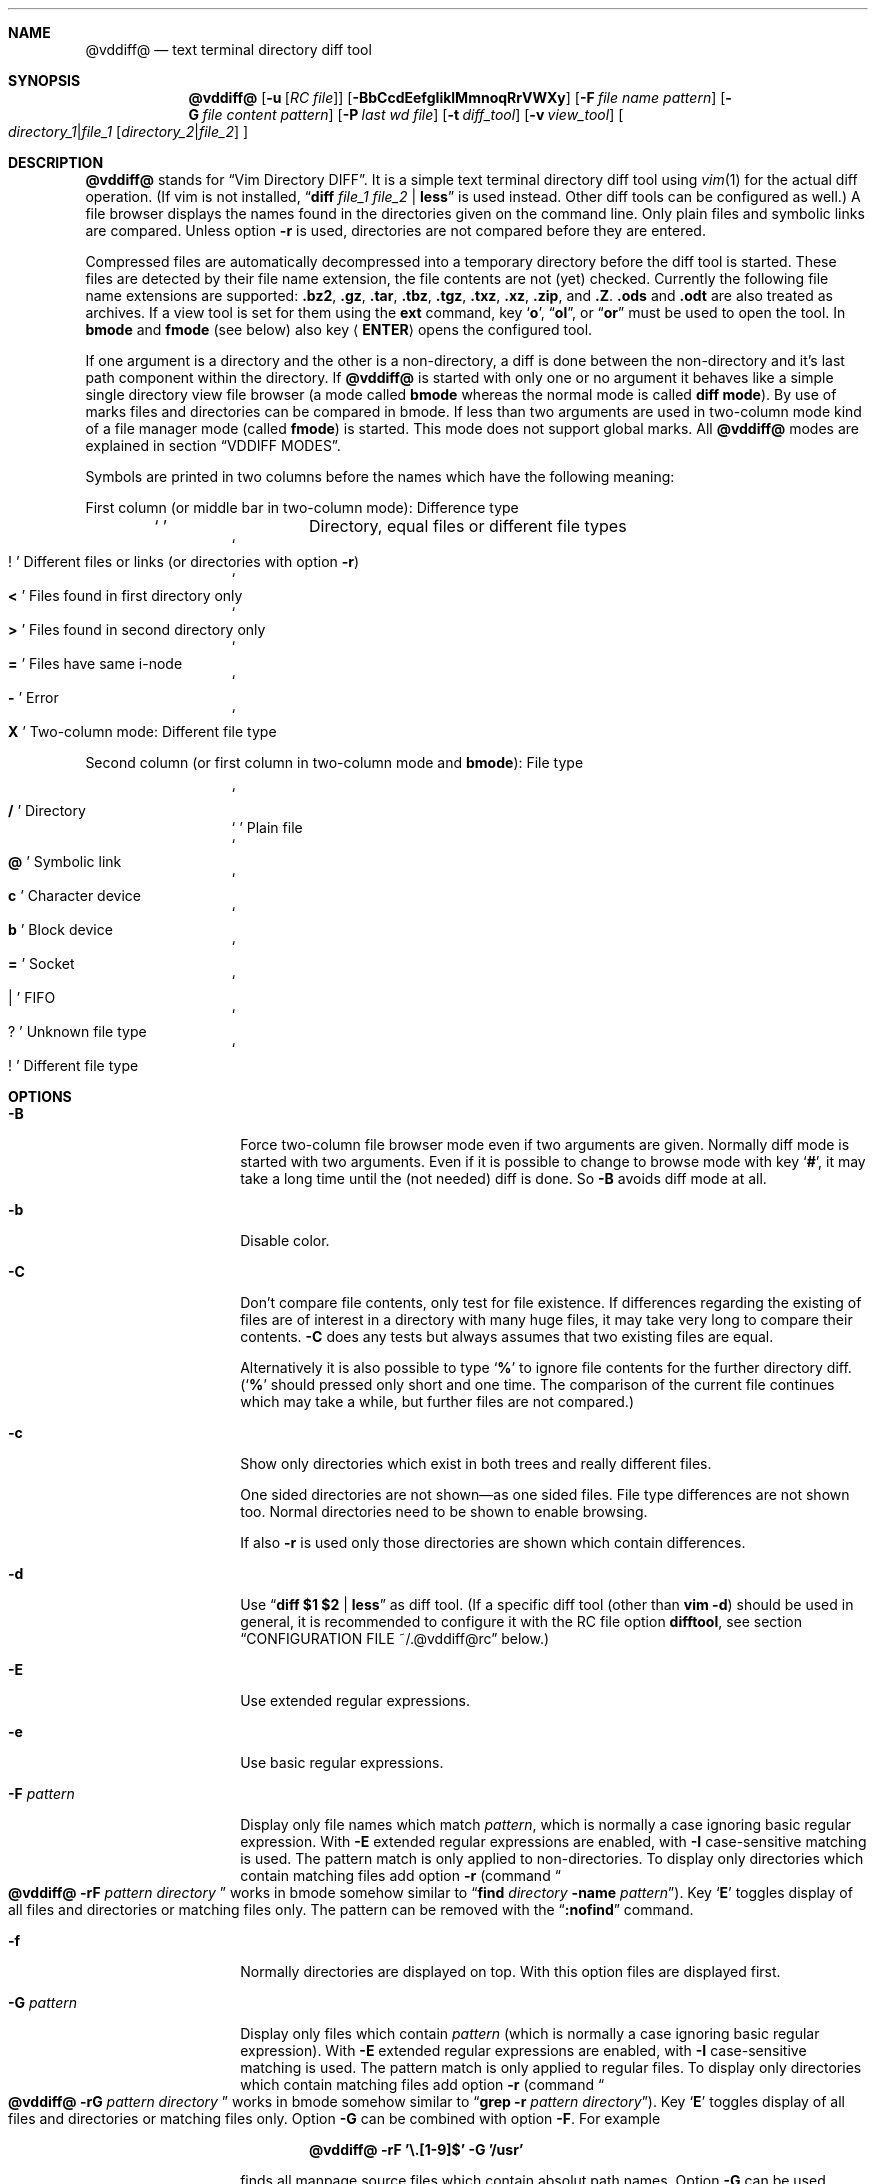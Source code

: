 .ig
Copyright (c) 2016-2017, Carsten Kunze <carsten.kunze@arcor.de>

Permission to use, copy, modify, and/or distribute this software for any
purpose with or without fee is hereby granted, provided that the above
copyright notice and this permission notice appear in all copies.

THE SOFTWARE IS PROVIDED "AS IS" AND THE AUTHOR DISCLAIMS ALL WARRANTIES WITH
REGARD TO THIS SOFTWARE INCLUDING ALL IMPLIED WARRANTIES OF MERCHANTABILITY
AND FITNESS. IN NO EVENT SHALL THE AUTHOR BE LIABLE FOR ANY SPECIAL, DIRECT,
INDIRECT, OR CONSEQUENTIAL DAMAGES OR ANY DAMAGES WHATSOEVER RESULTING FROM
LOSS OF USE, DATA OR PROFITS, WHETHER IN AN ACTION OF CONTRACT, NEGLIGENCE OR
OTHER TORTIOUS ACTION, ARISING OUT OF OR IN CONNECTION WITH THE USE OR
PERFORMANCE OF THIS SOFTWARE.
..
.Dd May 2, 2017
.Dt VDDIFF 1
.Sh NAME
.Nm @vddiff@
.Nd text terminal directory diff tool
.Sh SYNOPSIS
.Nm
.Op Fl u Op Ar "RC file"
.Op Fl BbCcdEefgIiklMmnoqRrVWXy
.Op Fl F Ar file name pattern
.Op Fl G Ar file content pattern
.Op Fl P Ar last wd file
.Op Fl t Ar diff_tool
.Op Fl v Ar view_tool
.Oo
.Ar directory_1 Ns Li | Ns Ar file_1
.Op Ar directory_2 Ns Li | Ns Ar file_2
.Oc
.Sh DESCRIPTION
.Nm
stands for
.Dq Vim Directory DIFF .
It is a simple text terminal directory diff tool using
.Xr vim 1
for the actual diff operation.
(If vim is not installed,
.Dq Li diff Ar file_1 Ar file_2 Li | less
is used instead.
Other diff tools can be configured as well.)
A file browser displays the names found in the directories
given on the command line.
Only plain files and symbolic links are compared.
Unless option
.Fl r
is used,
directories are not compared before they are entered.
.Pp
Compressed files are automatically decompressed into
a temporary directory before the diff tool is started.
These files are detected by their file name extension,
the file contents are not (yet) checked.
Currently the following file name extensions are
supported:
.Li .bz2 ,
.Li .gz ,
.Li .tar ,
.Li .tbz ,
.Li .tgz ,
.Li .txz ,
.Li .xz ,
.Li .zip ,
and
.Li .Z .
.Li .ods
and
.Li .odt
are also treated as archives.
If a view tool is set for them using the
.Cm ext
command,
key
.Sq Li o ,
.Dq Li ol ,
or
.Dq Li or
must be used to open the tool.
In
.Sy bmode
and
.Sy fmode
(see below) also key
.Aq Cm ENTER
opens the configured tool.
.Pp
If one argument is a directory and the other is a
non-directory, a diff is done between the non-directory
and it's last path component within the directory.
If
.Nm
is started with only one or no argument
it behaves like a simple single directory view
file browser (a mode called
.Sy bmode
whereas the normal mode is called
.Sy diff mode ) .
By use of marks files and directories can be compared in bmode.
If less than two arguments are used in two-column mode
kind of a file manager mode (called
.Sy fmode )
is started.
This mode does not support global marks.
All
.Nm
modes are explained in section
.Sx VDDIFF MODES .
.Pp
Symbols are printed in two columns before the names
which have the following meaning:
.Pp
First column (or middle bar in two-column mode): Difference type
.Bl -column -offset indent ".Sq Li !"
.It So Li " " Sc Ta "Directory, equal files or different file types"
.It So Li ! Sc Ta "Different files or links (or directories with option" Fl r )
.It So Li < Sc Ta "Files found in first directory only"
.It So Li > Sc Ta "Files found in second directory only"
.It So Li = Sc Ta "Files have same i-node"
.It So Li - Sc Ta Error
.It So Li X Sc Ta "Two-column mode: Different file type"
.El
.Pp
Second column (or first column in two-column mode and
.Sy bmode ) :
File type
.Bl -column -offset indent ".Sq Li !"
.It So Li /   Sc Ta Directory
.It So Li " " Sc Ta "Plain file"
.It So Li @   Sc Ta "Symbolic link"
.It So Li c   Sc Ta "Character device"
.It So Li b   Sc Ta "Block device"
.It So Li =   Sc Ta Socket
.It So Li |   Sc Ta FIFO
.It So Li ?   Sc Ta "Unknown file type"
.It So Li !   Sc Ta "Different file type"
.El
.Sh OPTIONS
.Bl -tag -width 12n
.It Fl B
Force two-column file browser mode even if two arguments are given.
Normally diff mode is started with two arguments.
Even if it is possible to change to browse mode with key
.Sq Li # ,
it may take a long time until the (not needed) diff is done.
So
.Fl B
avoids diff mode at all.
.It Fl b
Disable color.
.It Fl C
Don't compare file contents, only test for file existence.
If differences regarding the existing of files are of interest
in a directory with many huge files,
it may take very long to compare their contents.
.Fl C
does any tests but always assumes that two existing files are equal.
.Pp
Alternatively it is also possible to type
.Sq Li %
to ignore file contents for the further directory diff.
.Sq ( Li %
should pressed only short and one time.
The comparison of the current file continues which may take a while,
but further files are not compared.)
.It Fl c
Show only directories which exist in both trees
and really different files.
.begin_comment
.Pp
One sided directories are not shown\(emas one sided files.
File type differences are not shown too.
Normal directories need to be shown to enable browsing.
.Pp
.end_comment
If also
.Fl r
is used only those directories are shown
which contain differences.
.It Fl d
Use
.Dq Li diff $1 $2 | less
as diff tool.
(If a specific diff tool (other than
.Li vim -d )
should be used in general, it is recommended
to configure it with the RC file option
.Sy difftool ,
see section
.Sx CONFIGURATION FILE ~/.@vddiff@rc
below.)
.It Fl E
Use extended regular expressions.
.It Fl e
Use basic regular expressions.
.It Fl F Ar pattern
Display only file names which match
.Ar pattern ,
which is normally a case ignoring basic regular expression.
With
.Fl E
extended regular expressions are enabled,
with
.Fl I
case-sensitive matching is used.
The pattern match is only applied to non-directories.
To display only directories which contain matching
files add option
.Fl r
(command
.Do Nm
.Fl rF Ar pattern Ar directory Dc
works in bmode somehow similar to
.Dq Nm find Ar directory Fl name Ar pattern ) .
Key
.Sq Li E
toggles display of all files and directories or
matching files only.
The pattern can be removed with the
.Dq Li :nofind
command.
.It Fl f
Normally directories are displayed on top.
With this option files are displayed first.
.It Fl G Ar pattern
Display only files which contain
.Ar pattern
(which is normally a case ignoring basic regular expression).
With
.Fl E
extended regular expressions are enabled,
with
.Fl I
case-sensitive matching is used.
The pattern match is only applied to regular files.
To display only directories which contain matching
files add option
.Fl r
(command
.Do Nm
.Fl rG Ar pattern Ar directory Dc
works in bmode somehow similar to
.Dq Nm grep Fl r Ar pattern Ar directory ) .
Key
.Sq Li E
toggles display of all files and directories or
matching files only.
Option
.Fl G
can be combined with option
.Fl F .
For example
.Pp
.Dl @vddiff@ \-rF '\(rs.[1-9]$' \-G '/usr'
.Pp
finds all manpage source files which contain
absolut path names.
Option
.Fl G
can be used multiple times, in this case
.Sy all
.Ar pattern Ns No s
are required to match.
This differs from
.Xr grep 1 ,
where at least one pattern needs to match.
But this can also be expressed as
.Pp
.D1 Fl EG Li ' Ns Ao Ar pattern1 Ac Ns Li | Ns Ao Ar pattern1 Ac Ns Li ' .
.Pp
For example
.Pp
.Dl @vddiff@ \-rF '\(rs.[1-9]$' \-IG '^\.Dd' \-EG '/(usr|etc|var)'
.Pp
finds all manpage source files in
.Fl mdoc
format which contain absolut path names.
Options
.Fl E , e , I ,
and
.Fl i
can be used again before each
.Fl G
option to specify the kind of regular expression
and the case sensitivity for the
.Ar pattern .
Further patterns can be added with the
.Dq Li :grep Ar pattern
command,
all patterns can be removed with the
.Dq Li :nogrep
command.
.It Fl g
Use
.Nm gvim
as diff and view tool.
.It Fl I
Use case-sensitive pattern match.
.It Fl i
Use case-insensitive pattern match.
.It Fl k
Use
.Nm tkdiff
as diff tool.
.It Fl l
Follow symbolic links.
.It Fl M
Normally flags
.Fl W
and
.Fl X
are only applied on single files operations.
.Fl M
allows to use them on multiple file too.
.It Fl m
Normally directories are displayed on top.
This is disabled with this option.
.It Fl N
When using the
.Sq Li s
(run shell) commands one may forget
that @vddiff@ is already running
and starts a new instance instead of typing
.Li ^D
to return to @vddiff@.
The tool checks this case and prevents a second invocation.
.It Fl n
This option suppresses the display of equal files.
.It Fl o
Hide files which are on one side only.
.It Fl P Ar last wd file
Write the last working directory to the specified file.
With the appropriate scripts (not yet installed with this software),
this can be used to change the shell working directory to the
last directory used in fmode or bmode.
(See
.Xr mc 1 ) .
.It Fl q
Debug option:
Print differing files and exit (similar to
.Dq Li diff \-q ,
but output is unsorted).
.It Fl R
Read-only mode:
All file change operations
(change name, permissions, owner, group; copy, move, delete)
and function keys are disabled.
To enable write mode, input
.Dq Li ":e"
or
.Dq Li ":edit" .
To only enable function keys, input
.Dq Li ":set fkeys" .
.It Fl r
Recursively scan directories to detect differences in subdirectories.
This allows to mark directories which contain differences.
It increases the start time (due to disk I/O) since
the full file tree is compared at begin.
To only show different directories this option needs to be
combined with
.Fl c .
Pressing key
.Sq c
enables to view all files in this mode.
.It Fl t Ar diff_tool
Specify diff tool on the command line.
The filenames to compare are appended to the given string.
To include them into the string the symbolic names
.Dq Li $1
and
.Dq Li $2
can be used (in any order), where
.Dq Li $1
refers to the first and
.Dq Li $2
to the second file.
Note that the shell may require quoting as in
.Pp
.Dl \-t \(dqdiff \(rs$1 \(rs$2 | vim \-R \-\(dq
.It Fl u Op Ar filename
Skip reading the initialization file at start-up.
If
.Fl u
is used, it must be the very first option.
Other used options need to begin with
.Sq Fl
again.
If an optional
.Ar filename
is supplied, this file is read instead of the default
initialization file
.Pa ~/.@vddiff@rc .
.Ar filename
needs to be separated with white space from
.Fl u .
.It Fl V
Print version and exit.
.It Fl v Ar view_tool
Specify view tool on the command line.
The filenames is appended to the given string.
To include it into the string the symbolic name
.Dq Li $1
can be embedded which is expanded to the filename.
.It Fl W
Don't ask for confirmation on file system operations.
.It Fl X
Don't ask for confirmation on execute.
.It Fl y
Start in two-column mode.
This is currently only supported if two arguments are given.
.El
.Sh INTERACTIVE COMMANDS
.Bl -tag -width 12n
.It So Li Q Sc , Do Li qy Dc , Do Li :q Dc , Do Li :qa Dc
Quit
.Nm .
.It So Li h Sc or Sq Li \&?
Display help.
In help mode the following inputs are valid:
.Bl -tag -width 12n
.It So Li q Sc , Aq Cm LEFT
Leave help mode.
.It So Li + Sc , So Li j Sc , Aq Cm DOWN
Scroll down.
.It So Li - Sc , So Li k Sc , Aq Cm UP
Scroll up.
.It Mouse scroll wheel
Scroll list.
.It So Li " " Sc , Aq Cm PAGE-DOWN
Scroll one screen down.
.It Ao Cm BACKSPACE Ac , Aq Cm PAGE-UP
Scroll one screen up.
.It Aq Cm CTRL-l
Redraw screen.
.El
.It Aq Cm CTRL-l
Refresh display.
This may be necessary after another application
had output text into the curses controlled display.
.It Aq Cm TAB
In
.Sy fmode :
Toggle column.
.It Ao Cm UP Ac , So Li k Sc or Sq Li \-
Move cursor line up.
.It Ao Cm DOWN Ac , So Li j Sc or Sq Li +
Move cursor line down.
.It Aq Cm LEFT
Leave directory (one directory up).
.It Ao Cm RIGHT Ac , Ao Cm ENTER Ac , or double click
View file, enter directory or start diff tool.
Compressed files and directories
are unpacked before the view or diff tool is started.
.Pp
If in diff mode a directory is only in one file tree,
.Aq Cm ENTER
(not
.Aq Cm RIGHT
or double click)
starts a diff between this directory and the current path
of the other file tree.
This is useful if a directory should be compared to an
archive of that directory.
Unpacking the archive creates an additional hierarchie
level which can be compensated by entering the directory
inside the archive.
.Pp
If a file is marked (with
.Sq Li m ) ,
only
.Ao Cm RIGHT Ac and double click
can be used to normally view files or enter directories.
.Aq Cm ENTER
starts a diff between the marked file
and the selected file or directory.
.It Ao Cm PAGE-UP Ac or Aq Cm BACKSPACE
Scroll one screen up.
.It Ao Cm PAGE-DOWN Ac or Aq Cm SPACE
Scroll one screen down.
.It Ao Cm HOME Ac or Dq Li 1G
Go to first file.
.It Ao Cm END Ac or Sq Li G
Go to last file.
.It Ar n Ns Sq Li G
Go to line
.Ar n .
.It So Li | Sc Ns Aq Cm LEFT
In two-column mode:
Enlarge right column by 10 characters.
.It So Li | Sc Ns Aq Cm RIGHT
In two-column mode:
Enlarge left column by 10 characters.
.It Dq Li |=
In two-column mode:
Make column widths equal.
.It Aq Cm CTRL-w
Toggle two-column mode.
.It Sq Li /
Search file in list by typing the begin of the filename.
Searching is normally done case-insensitive.
Set option
.Cm noic
to change this.
Search mode is left when a file is selected (with
.Aq Cm RIGHT
or
.Aq Cm ENTER ) .
.It Dq Li //
Search with a basic regular expression for a filename.
This can be configured with options
.Cm noic
(don't ignore case),
.Cm magic
(use extended regular expressions), and
.Cm nows
(don't wrap around when search hits top or bottom
of the file list).
Regex search mode is not left until
.Sq Li r
is pressed.
.Pp
Previously entered search patterns are saved in a history,
which can be accessed with the
.Aq Cm UP
and
.Aq Cm DOWN
keys.
.It Dq Li \&Sd
Sort files with directories on top.
.It Dq Li \&Sm
Sort files by name only (ignoring file type).
.It Dq Li \&SS
Sort files by size with directories on top,
smallest file first.
.It Dq Li \&St
Sort files by modification time only,
oldest first (ignoring file type).
.It Sq Li H
Put cursor to top line.
.It Sq Li M
Put cursor on middle line.
.It Sq Li L
Put cursor on bottom line.
.It Dq Li z Ns Aq Cm ENTER
Put selected file to top.
.It Dq Li z.
Center selected file.
.It Dq Li z-
Put selected file to bottom.
.It Aq Cm CTRL-e
Scroll one line down.
.It Aq Cm CTRL-y
Scroll one line up.
.It Aq Cm CTRL-d
Scroll half screen down.
.It Aq Cm CTRL-u
Scroll half screen up.
.It So Li ! Sc or Sq Li n
Toggle display of equal files.
.It Sq Li c
Toggle display of all files or
only directories which exist in both trees
and really different files.
If option
.Fl r
is used only those directories are shown
which contain differences.
.It Sq Li &
Toggle display of files which are on one side only.
.It Dq Li &l
Hide files which are on left side only.
.It Dq Li &r
Hide files which are on right side only.
.It Sq Li ^
Toggle display of files which are in both trees.
.It Sq Li F
Toggle following symbolic links.
.It Sq Li E
Toggle file name
.Pq Fl F
or file content
.Pq Fl G
filter.
.It Dq Li \&Ah
Add scaled file size column.
Does not show device major and minor numbers
(future version will show this for
.Dq Li \&As )
Removes an existing byte size column.
Can be enabled permanently with .@vddiff@rc option
.Cm disp_hsize .
.It Dq Li \&Ag
Add file group column.
Can be enabled permanently with .@vddiff@rc option
.Cm disp_group .
.It Dq Li \&Ap
Add file permissions column.
Can be enabled permanently with .@vddiff@rc option
.Cm disp_perms .
.It Dq Li \&As
Add file size column.
Does not (yet) show device major and minor numbers.
Removes an existing scaled size column.
.It Dq Li \&At
Add file modification time column.
Can be enabled permanently with .@vddiff@rc option
.Cm disp_mtime .
.It Dq Li \&Au
Add file owner column.
Can be enabled permanently with .@vddiff@rc option
.Cm disp_owner .
.It Dq Li \&Aa
Add file mode, owner, group, size, and modification time column.
.It Dq Li \&Rh
Remove scaled file size column.
.It Dq Li \&Rg
Remove file group column.
.It Dq Li \&Rp
Remove file permissions column.
.It Dq Li \&Rs
Remove file size column.
.It Dq Li \&Rt
Remove file modification time column.
.It Dq Li \&Ru
Remove file owner column.
.It Dq Li \&Ra
Remove file mode, owner, group, size, and modification time column.
.It Sq Li p
Show current relative work directory.
.It Sq Li a
Show command line directory arguments.
.It Sq Li f
Show full path.
.It Oo Ar n Oc Ns Dq Li <<
Copy from second to first tree.
If
.Ar n
is given,
.Ar n
files starting from the current selection are copied.
.Pp
If symbolic links in source and target are followed
or not is toggled with
.Sq Li F .
Following links is signaled with letter F
on the right side of the status line.
Asks for a name for the copy
if source and destination directory are the same.
.It Oo Ar n Oc Ns Dq Li >>
Copy from first to second tree.
.It Dq Li \(aq<<
Copy all files between the cursor and the local mark (inclusive)
from second to first tree.
After any
.Sq Li \(aq
command the cursor is set to the mark position
if it had been below the mark.
.It Dq Li \(aq>>
Copy all files between the cursor and the local mark (inclusive)
from first to second tree.
.It Oo Ar n Oc Ns Sq Li C
Copy to other side.
.It Dq Li \(aqC
Copy all files between the cursor and the local mark (inclusive)
to other side.
.It Oo Ar n Oc Ns Sq Li U
Update files:
Overwrite older files.
Files with equal modification time and directories are ignored.
.It Dq Li \(aqU
Update all files between the cursor and the local mark (inclusive).
.It Oo Ar n Oc Ns Sq Li X
Diff mode only:
Exchange files of first and second file tree.
Only files marked with differences are exchanged.
For directories this requires recursive mode (e.g. set with option
.Fl r ) .
.It Dq Li \(aqX
Diff mode only:
Exchange all files between the cursor and the local mark (inclusive).
.It Oo Ar n Oc Ns Dq Li dd
Delete file or directory.
Does not follow symbolic links.
.Nm
does not warn if a directory to delete is not empty.
If
.Ar n
is given,
.Ar n
files starting from the current selection are deleted.
Key
.Aq Cm DELETE
can be used instead of the key sequence
.Dq Li dd .
.It Oo Ar n Oc Ns Dq Li dl
Delete file or directory in first tree.
(Does not follow symbolic links.)
.It Oo Ar n Oc Ns Dq Li dr
Delete file or directory in second tree.
(Does not follow symbolic links.)
.It Dq Li \(aqdd
Delete all files between the cursor and the local mark (inclusive).
Does not follow symbolic links.
.It Dq Li \(aqdl
Delete all files between the cursor and the local mark (inclusive)
in first tree.
(Does not follow symbolic links.)
.It Dq Li \(aqdr
Delete all files between the cursor and the local mark (inclusive)
in second tree.
(Does not follow symbolic links.)
.It Oo Ar n Oc Ns Sq Li T
Move file or directory to the other file tree.
Does a rename if source and destination directory are the same.
If used in diff mode it is tested if there is any selected file which
can be moved automatically (does exist on one side only).
When there is no such file the tool waits until
.Sq Li l
or
.Sq Li r
is pressed.
.It Oo Ar n Oc Ns Dq Li Tl
Diff mode:
Move file or directory to left file tree.
.It Oo Ar n Oc Ns Dq Li Tr
Diff mode:
Move file or directory to right file tree.
.It Dq Li \(aqT
Move all files between the cursor and the local mark (inclusive)
to the other file tree.
.It Dq Li \(aqTl
Diff mode:
Move all files between the cursor and the local mark (inclusive)
to left file tree.
.It Dq Li \(aqTr
Diff mode:
Move all files between the cursor and the local mark (inclusive)
to right file tree.
.It Oo Ar n Oc Ns Sq Li @
Create symbolic link in other column
to selected file in active column.
Asks for a name for the link
if source and destination directory are the same.
If used in diff mode it is tested if there is any selected file which
does exist on one side only.
When there is no such file the tool waits until
.Sq Li l
or
.Sq Li r
is pressed.
.It Oo Ar n Oc Ns Dq Li @l
Diff mode:
Create symbolic link in left file tree
to file in right file tree.
.It Oo Ar n Oc Ns Dq Li @r
Diff mode:
Create symbolic link in right file tree
to file in left file tree.
.It Dq Li \(aq@
Create symlinks in other column
to all files between the cursor and the local mark (inclusive)
in active column.
.It Dq Li \(aq@l
Diff mode:
Create symlinks in left file tree
to all files between the cursor and the local mark (inclusive)
in right file tree.
.It Dq Li \(aq@r
Diff mode:
Create symlinks in right file tree
to all files between the cursor and the local mark (inclusive)
in left file tree.
.It Dq Li en
Rename file.
.It Dq Li eln
Rename file in first tree.
.It Dq Li ern
Rename file in second tree.
.It Oo Ar n Oc Ns Dq Li ep
Change permissions of file.
If following symbolic links is not enabled
the command is ignored for symbolic links.
If decimal digit
.Ar n
is given, the mode of
.Ar n
files starting from the current selection is set.
.It Oo Ar n Oc Ns Dq Li elp
Change permissions of file in first tree.
.It Oo Ar n Oc Ns Dq Li erp
Change permissions of file in second tree.
.It Dq Li \(aqep
Change permissions of
all files between the cursor and the local mark (inclusive).
.It Dq Li \(aqelp
Change permissions of
all files between the cursor and the local mark (inclusive)
in first tree.
.It Dq Li \(aqerp
Change permissions of
all files between the cursor and the local mark (inclusive)
in second tree.
.It Oo Ar n Oc Ns Dq Li eu
Change owner of file.
If following symbolic links is not enabled
the command is ignored for symbolic links.
Previously entered user names are saved in a history,
which can be accessed with the
.Aq Cm UP
and
.Aq Cm DOWN
keys.
If decimal digit
.Ar n
is given, the owner of
.Ar n
files starting from the current selection is set.
.It Oo Ar n Oc Ns Dq Li elu
Change owner of file in first tree.
.It Oo Ar n Oc Ns Dq Li eru
Change owner of file in second tree.
.It Dq Li \(aqeu
Change owner of
all files between the cursor and the local mark (inclusive).
.It Dq Li \(aqelu
Change owner of
all files between the cursor and the local mark (inclusive)
in first tree.
.It Dq Li \(aqeru
Change owner of
all files between the cursor and the local mark (inclusive),
in second tree.
.It Oo Ar n Oc Ns Dq Li eg
Change group of file.
If following symbolic links is not enabled
the command is ignored for symbolic links.
Previously entered group names are saved in a history,
which can be accessed with the
.Aq Cm UP
and
.Aq Cm DOWN
keys.
If decimal digit
.Ar n
is given, the group of
.Ar n
files starting from the current selection is set.
.It Oo Ar n Oc Ns Dq Li elg
Change group of file in first tree.
.It Oo Ar n Oc Ns Dq Li erg
Change group of file in second tree.
.It Dq Li \(aqeg
Change group of
all files between the cursor and the local mark (inclusive).
.It Dq Li \(aqelg
Change group of
all files between the cursor and the local mark (inclusive)
in first tree.
.It Dq Li \(aqerg
Change group of
all files between the cursor and the local mark (inclusive),
in second tree.
.It Sq Li P
Create directory
.Sy ( bmode
and
.Sy fmode
only).
.It Dq Li Pl
Create directory in left tree.
.It Dq Li Pr
Create directory in right tree.
.It Sq Li \&.
Repeat last file system or function key command.
For commands using marks and the
.Sq Li \(aq
key the number of files is saved.
This number is applied on a
.Sq Li \&.
command, starting from the cursor position
(the mark is not relevant then).
.It Sq Li m
Mark file or directory.
This can be used to compare files or directories
which had been renamed or compressed in one file tree.
.Pp
Marks are defined globally and can be used to compare
files from different file hierarchy depths.
They can only be undefined with the
.Sq Li r
key (or redefined with the
.Sq Li m
key).
As long as the current directory is not left,
the marked file is highlighted with either a bold font
or a blue background.
(In
.Sy fmode
marks are cleared if the directory is left
or if any external command is executed.)
.Pp
If a mark is set, only
.Aq Cm RIGHT
and double click
can be used to normally view files or change to other directories.
.Aq Cm ENTER
startes a diff between the marked and the selected file
or directory.
.It So Li V Sc , Ao Cm INSERT Ac , mouse button 3
Set multiple marks.
If no local mark is set (using
.Sq Li m ) ,
.Sq Li V
toggles the mark of the current line
and moves the cursor to the next line.
If a local mark is set,
the marks of all lines from the line with the local mark
to the current line are inverted.
Unless other marks multiple marks are removed with
.Sq Li u
instead of
.Sq Li r .
(Multiple marks are not automatically removed after a
file copy operation to allow removing the copied files.)
.It Dq Li VG
Toggle mark of all files from the cursor position
to the last line.
.It Dq Li 1GVG
Toggle mark of all files.
(vim uses
.Dq Li gg
instead of
.Dq Li 1G ,
but this is not a traditional vi command.)
.It Sq Li r
Remove mark, edit line, or regex search.
Does not remove multiple marks, use
.Sq Li u
instead.
.It Sq Li b
Test for binary difference between selected and marked file.
Compressed files are unpacked but compressed archive files
are compared directly.
.begin_comment
.Pp
Handling of compressed files is implemented redundant
and should be tested separately.
.end_comment
.It Sq Li y
Copy file path(s) to edit line.
If a
.Sq Li $
command is entered later, this file path can be used
to build a
.Xr sh 1
command.
.It Sq Li Y
Copy file paths to edit line in reverse order.
.It Sq Li $
Enter shell command.
If paths had been copied to the edit line before using the
.Sq Li y
or
.Sq Li Y
command, the shell command can be prepended by pressing
.Aq Cm HOME
and then entering the command.
Predefined strings can be inserted by pressing a
function key.
The work directory is the directory where
.Nm
had been started.
(In
.Sy bmode
and
.Sy fmode
the work directory is always the current view directory.)
Each entered command is saved in a history.
The keys
.Aq Cm UP
and
.Aq Cm DOWN
fetch other history entries.
The shell to be used (default
.Dq Li sh )
can be configured with the
.Sy sh
option.
.It Oo Ar n Ns Li | Ns Cm \(aq Oc Ns Ao Cm F1 Ac \(en Aq Cm F12
Define string which can be inserted later with this function key
when entering a
.Xr sh
command using
.Sq Li $ .
This string is usually the name of a UNIX tool.
Regularly used strings can be set using the RC file
.Cm fkey
command.
.Pp
If the string begins with a
.Sq Li $
followed by at least one space
.Pq Sq Li " "
it is treated as shell command itself, which is
applied to a selected file(s).
If that function key is pressed later, a dialog opens
to ask if the command should be executed or the function
key should be redefined.
The filename is appended to the saved string.
To embed it,
.Dq Li $1
and
.Dq Li $2
can be used, as in
.Dq Li "$ nroff $1 | less" .
.Pp
If
.Ar n
is given,
the command is applied to
.Ar n
files starting from the current selection.
If
.Sq Li \(aq
is prepended instead, the command is applied to
all files between the cursor and the local mark (inclusive).
.Pp
If the string starts with
.Sq Li \&!
instead of
.Sq Li $ ,
.Aq Cm ENTER
must be pressed after running the command.
This allows to check the command's output.
.Pp
For strings starting with
.Sq Li $
or
.Sq Li \&!
the user has to confirm the command execution.
If the string starts with
.Sq Li #
instead the command is started immediately.
.Pp
To save a command for a function key which does not take
the selected filename as argument, add a space followed
by an octothorpe
.Pq Dq Li " #"
at the end of the string.
.Pp
If no diff tool which supports merging is available,
files can be merged manually by defining two function keys
for editing the left and right side file with
.Dq Li "$ vi $1"
and
.Dq Li "$ vi $2" .
.It Sq Li l
List strings which had been defined for a function key.
.It Sq Li u
Update file list.
Also used to remove multiple marks
.Sq ( Li r
can't be used to remove them).
.It Sq Li s
Open shell in the directory of the selected file.
Does not work in diff mode when both files exist
(use
.Dq Li sl
or
.Dq Li sr
instead).
The shell to open can be set with the
.Sy shell
option, else it is read from the user's entry in
.Pa /etc/passwd .
.It Dq Li sl
Open shell in left directory tree.
.It Dq Li sr
Open shell in right directory tree.
.It Sq Li o
Open file (instead of diff tool).
.It Dq Li ol
Open left file or directory.
Plain files are opened with
.Xr less 1
by default.
If no diff tool which supports merging is available,
files can be merged manually opening them with
.Dq Li ol
or
.Dq Li or
and then pressing
.Sq Li v
in
.Li less
which opens
.Li vi .
.It Dq Li or
Open right file or directory.
.It Sq Li v
View raw file contents.
.It Dq Li vl
View raw left file contents.
.It Dq Li vr
View raw right file contents.
.It Sq Li \&:
Enter command:
.Bl -tag -width 12n
.It Li \&! Ns Ar shell_command
Enter shell command.
.It Li cd
bmode and fmode only:
Change to home directory.
.It Li cd Ar path
bmode and fmode only:
Change to directory
.Ar path .
.Ar path
may be absolute or relative.
.Sq Li ~ ,
.Dq Li ~ Ns Ar user
and environment variables are expanded
but not (yet) auto-completed.
Other path components are auto-completed on pressing
.Aq Cm TAB .
This does only work when the cursor is at the
end of the input string.
.It Li e Ns Op Li dit
Allow file change operations and function keys.
.It Li find Ar pattern
Display only filenames which match
.Ar pattern .
.It Li nofind
Remove filename pattern.
.It Li grep Ar pattern
Display only files which contain
.Ar pattern .
.It Li nogrep
Remove file content pattern.
.It Li marks
List jump marks.
.It Li q , Li qa
Quit @vddiff@.
.It Li set all
Display the current setting of the changable options.
.It Li set file_exec
bmode and fmode only:
Enable execution of executeable files by pressing
.Aq Cm ENTER
(no mark must be set).
Double mouse click or pressing
.Aq Cm RIGHT ,
.Sq Li o ,
or
.Sq Li v
does not execute the file.
.It Li set nofile_exec
Disable execution of executeable files when
.Aq Cm ENTER
is pressed.
.It Li set fkeys
Enable function keys.
.It Li set nofkeys
Disable function keys.
.It Li set ic
Set case-insensitive match.
.It Li set noic
Set case-sensitive match.
.It Li set magic
Use extended regular expressions.
.It Li set nomagic
Use basic regular expressions.
.It Li set recursive
Use recursive diff, find and grep operations.
.It Li set norecursive
Use directory local diff, find and grep.
.It Li set ws
File name searches wrap around top and bottom.
.It Li set nows
File name searches don't wrap around top and bottom.
.It Li vie Ns Op Li w
Read-only mode:
Disable file change operations and function keys.
.El
.Pp
Previously entered commands are saved in a history,
which can be accessed with the
.Aq Cm UP
and
.Aq Cm DOWN
keys.
If possible, commands and their arguments are auto-completed
on pressing
.Aq Cm TAB .
To e.g. input
.Dq Li set recursive
it is sufficient to type
.Pp
.D1 Li :s Ns Ao Cm TAB Ac Ns Li r Ns Aq Cm TAB
.It Sq Li #
Toggle between diff mode and two-column browse mode
.Sy ( fmode ) .
.It Sq Li =
In
.Sy fmode :
Set path of active column to path of the other column.
.It Sq Li %
Toggle ignoring file contents for further diff operations.
This is useful if only differences regarding the file existence
are of interest.
Any time this function is disabled,
the currently displayed directories are compared again.
.Sq Li %
can be pressed during this directory compare (short and only one time)
to abort it.
Note that an active file diff is not interrupted.
This may take some time in case of a huge file.
.It Dq Li \&Da
Add current directory to a persistent list.
Items on this list can be selected later using the
.Dq Li \&Dl
command.
.It Dq Li \&Dl
Show persistent directory list.
In this list the following inputs are valid:
.Bl -tag -width 12n
.It So Li q Sc , Aq Cm LEFT
Close directory list.
.It So Li + Sc , So Li j Sc , Aq Cm DOWN
Move cursor down.
.It So Li - Sc , So Li k Sc , Aq Cm UP
Move cursor up.
.It So Li " " Sc , Aq Cm PAGE-DOWN
Scroll one page down.
.It Ao Cm BACKSPACE Ac , Aq Cm PAGE-UP
Scroll one page up.
.It Do Li 1G Dc , Aq Cm HOME
Go to first line.
.It So Li G Sc , Aq Cm END
Go to last line.
.It Ar n Ns Sq Li G
Change into directory
.Ar n .
.It Ao Cm ENTER Ac , Aq Cm RIGHT
Change into directory.
.It Do Li dd Dc , Aq Cm DELETE
Delete entry.
.It Mouse button 1
Select entry.
.It Mouse button 1 double click
Change into directory.
.It Mouse scroll wheel
Scroll list.
.It Sq Li H
Place cursor in top line.
.It Sq Li M
Place cursor in middle line.
.It Sq Li L
Place cursor in bottom line.
.It Sq Li /
Start regex search.
.It Sq Li n
Find next matching pattern.
.It Sq Li N
Find previous matching pattern.
.It Sq Li r
Finish regex search.
.It Sq Li A
Add short description for a list entry.
.It Aq Cm CTRL-l
Rebuild screen.
.El
.It Aq Cm CTRL-g
Print cursor line number and number of files.
.It Dq Li \(aq\(aq
Jump to previous cursor position.
.It Ar n Ns Sq Li m
Set jump mark.
.Ar n
is a number between 0 and 31.
(In contrast to vi a number instead of a letter is used
and
.Sq Li m
is behind instead of before the number.)
Jump marks save the file position, not the file name.
If the position of the file in the list changes,
the mark points to an other file.
.begin_comment
The mark can't be saved in diffinfo, since all diffinfo structures
are freed on reload.
.end_comment
.It Ar n Ns Sq Li \(aq
Jump to mark
.Ar n .
.It Dq Li \(aql
List jump marks.
.It Sq Li W
Toggle to always wait for
.Aq Cm ENTER
after running an external tool.
This can be useful for debugging purposes.
.El
.Sh CONFIGURATION FILE ~/.@vddiff@rc
Permanent non-default options can be set in the file
.Pa ~/.@vddiff@rc ,
which has a very simple
.Em ( not
\&.exrc like) syntax.
The elements in this file may be separated with
spaces, tabs or line breaks.
Line breaks are not required, everything can be written
into one long line.
Also spaces or tabs are not required (outside quoted strings),
when every element is on it's own line.
Everything following a
.Sq Li #
(outside quoted strings)
to the end of the line is a comment.
.Pp
Quoted strings can be split over several lines
by placing a backslash
.Pq Sq Li \(rs
at the end of a line.
No character is allowed to follow this backslash
on the same line, not even a white space character.
All occurrences of a backslash followed by a new line
character (i.e. a line break) are removed before storing
the quoted string.
.Pp
To embed a double quote sign
.Sq ( Li \(dq )
into a quoted string, precede it with a backslash.
This backslash is removed before storing the string.
All other backslashes are preserved.
.Bl -tag -width 12n
.It Li twocolumn
Start in two-column mode.
This is currently only supported if two arguments are given.
.It Li difftool Ar string
Configure
.Ar string
as diff tool.
If
.Ar string
contains spaces it needs to be quoted with
.Sq Li \(dq
at begin and end.
The two filenames are appended to this string.
If the filenames need to be before a pipe symbol
.Pq Sq Li | ,
the symbols
.Dq Li $1
and
.Dq Li $2
can be embedded into
.Ar string
(in any order).
These symbols are expanded to the respective filename.
.Pp
Other possible diff tools are
.Xr colordiff 1 ,
.Xr mgdiff 1 ,
or
.Xr tkxcd 1 .
.It Li difftool bg Ar string
Start
.Ar string
as a background process (don't block
.Nm
while executing
.Ar string ) .
.Cm bg
is ignored if one of the files to be compared is compressed.
Since they are decompressed into a temporary directory
which is removed after starting the diff tool,
the file may be removed before the tool reads it.
.It Li viewtool Ar string
Configure
.Ar string
as view tool.
If
.Ar string
contains spaces it needs to be quoted with
.Sq Li \(dq
at begin and end.
The filename is appended to this string.
If the filename need to be before a pipe symbol
.Pq Sq Li |
the symbol
.Dq Li $1
can be embedded into
.Ar string ,
which is expanded to the filename.
.It Li viewtool bg Ar string
Start
.Ar string
as a background process.
.Cm bg
is ignored if the file to be viewed is compressed.
Since it is decompressed into a temporary directory
which is removed after starting the view tool,
the file may be removed before the tool reads it.
For example
.Pp
.Dl viewtool bg \(dqxterm -e less\(dq
.Pp
displayes every file to view in a separate window while not
blocking the file browser.
.It Li ext Ar extension Ar string
Configure view tool
.Ar string
for filenames ending with
.Dq Li "." Ns Ar extension .
.Ar extension
is compared case-insensitive.
If
.Ar extension
is an integer number it needs to be enclosed
in double quotes
.Pq Sq \(dq
as in
.Pp
.Dl ext \(dq1\(dq \(dqtbl $1 | neqn | nroff \-mandoc | less\(dq
.Pp
because the parser expects a string (and not a number)
after the keyword
.Li ext .
.It Li ext Ar extension Li bg Ar string
Start
.Ar string
as a background process.
.It Li alias Ar name Ar string
If a pipe of tools (like the nroff pipe above)
or a command with options (like e.g.
.Dq Li mplayer \-idx \-\-
should be applied to many file types,
an alias
.Ar name
can be defined for such a
.Ar string .
The
.Sy ext
command can then use this alias
.Ar name
instead the full command
.Ar string ,
for example
.Bd -literal -offset indent
alias mandoc  "tbl $1 | neqn | nroff -mandoc | less"
alias mplayer "mplayer -idx --"

ext "1" mandoc
ext "2" mandoc
ext "3" mandoc

ext mts mplayer
ext ts  mplayer
.Ed
.Pp
It is also possible to use an alias for defining another alias:
.Bd -literal -offset indent
alias mplayer "mplayer -idx --"
alias audio mplayer

ext mpg mplayer
ext mp3 audio
.Ed
.It Li alias Ar name Li bg Ar string
Start
.Ar string
as a background process.
.It Li skipext Ar extension
When checking a filename extension skip
.Ar extension
at the end of the filename.
E.g.
.Pp
.Dl skipext old
.Pp
would remove
.Dq Li .old
from the end of each filename before checking the
extension.
.It Li fkey Ar number Ar string
Define
.Ar string
which can be inserted later with this function key
when entering a sh command using
.Sq Li $ .
This string is usually the name of a UNIX tool.
.Ar number
must be between 1 and 12 (inclusive).
.Pp
If
.Ar string
begins with a
.Sq Li $
followed by at least one space (the string needs to be
enclosed in double quotes in this case),
it defines a shell command to be executed
for the selected file
when pressing the function key.
.Pp
If
.Ar string
starts with
.Sq Li \&!
instead of
.Sq Li $ ,
.Aq Cm ENTER
must be pressed after running the command.
This allows to check the command's output.
.Pp
To save a command for a function key which does not take
the selected filename as argument, add a space followed
by an octothorpe
.Pq Dq Li " #"
at the end of the string.
.It Li mono
Disable colors.
.It Li followlinks
Follow symbolic links.
.It Li noequal
Display differences only, hide equal files.
.It Li real_diff
Show only directories which exist in both trees
and really different files.
.It Li recursive
Recursively scan file tree to detect and mark
directories which contain differences.
This increases the start time.
To show only directories with differences
additionally set option
.Li real_diff .
To view all files when in this mode key
.Sq c
can be used.
.It Li noic
Searching for a filename with
.Sq Li /
or
.Dq Li //
is normally done case-insensitive.
Case-sensitive search can be configured with this option.
.It Li magic
For searching with
.Dq Li //
normally basic regular expressions are used.
Use of extended regular expressions is configured
with this option.
.It Li nows
Searching for a filename with
.Dq Li //
normally wraps around top and bottom of the file list.
This behaviour is disabled with this option.
.It Li include Ar string
Include RC file
.Ar string .
If
.Ar string
does not start with
.Sq Li / ,
.Li $HOME
is prepended.
.Sq Li ~
and
environment variables are
.Em not
expanded.
(The include command does only work
if @vddiff@ had been build with a lex version
which supports buffer switching.)
.It Li filesfirst
Display directories at the end instead on top.
.It Li mixed
Display files and directories mixed.
.It Li dir_color Ar integer
Set color for directories.
Default is 3 (yellow).
.It Li diff_color Ar integer
Set color for different files.
Default is 1 (red).
.It Li link_color Ar integer
Set color for symbolic links.
Default is 5 (magenta).
.It Li left_color Ar integer
Set color for files found in first directory only.
Default is 6 (cyan).
.It Li right_color Ar integer
Set color for files found in second directory only.
Default is 2 (green).
.It Li unknown_color Ar integer
Set color for unknown file types.
Default is 4 (blue).
.It Li normal_color Ar integer
Set color for normal text.
Default is 7 (white).
.It Li bg_color Ar integer
Set background color.
Default is 0 (black).
E.g.
.Pp
.Dl bg_color 4 mark_color 7 0
.Pp
changes the background color to blue
(and the normally blue mark color to black).
.It Li cursor_color Ar foreground Ar background
Set the cursor color.
.Ar foreground
and
.Ar background
must be given as integers.
Default is 0 7 (black on white).
.It Li mark_color Ar foreground Ar background
Set color for marks.
.Ar foreground
and
.Ar background
must be given as integers.
Default is 7 4 (white on blue).
.It Li mmrk_color Ar foreground Ar background
Set color for multiple marks.
.Ar foreground
and
.Ar background
must be given as integers.
Default is 0 3 (black on yellow).
.It Li error_color Ar foreground Ar background
Set color for diff errors.
.Ar foreground
and
.Ar background
must be given as integers.
Default is 7 1 (white on red).
.It Li histsize Ar integer
Set history size to
.Ar integer .
Default is 100.
A size less than 2 disables the history
(at least the current command line and one previous
entry need to be saved to use this feature).
.It Li scale
Show file size in human-readable format.
.It Li disp_perms
Add file permissions column.
Can be removed with
.Dq Li \&Rp
.It Li disp_owner
Add file owner column.
Can be removed with
.Dq Li \&Ru
.It Li disp_group
Add file group column.
Can be removed with
.Dq Li \&Rg
.It Li disp_hsize
Add scaled file size column.
Can be removed with
.Dq Li \&Rh
.It Li disp_mtime
Add file modification time column.
Can be removed with
.Dq Li \&Rt
.It Li file_exec
bmode and fmode only:
Enable execution of executeable files by pressing
.Aq Cm ENTER
(no mark must be set).
Double mouse click or pressing
.Aq Cm RIGHT ,
.Sq Li o ,
or
.Sq Li v
does not execute the file.
.It Li shell Ar string
Set shell for the
.Sq Li s ,
.Dq Li sl
and
.Dq Li sr
command.
Default is the user's login shell.
.Ar string
may be a full path or just the shell name.
In the latter case
.Li $PATH
is searched to determine the full path.
.It Li sh Ar string
Set shell for the
.Sq Li $
and function key commands,
.Li .gz
and
.Xr .bz2
uncompressing
and any use of the shell special characters
.Li | , & , \&; , < , > , \&( , \&) , \(ga , \(rs , \(dq , \(aq , \&[ , # ,
and
.Li ~ .
Default is
.Dq Li sh .
.Ar string
may be a full path or just the shell name.
In the latter case
.Li $PATH
is searched to determine the full path.
.It Li readonly
Read-only mode:
All file change operations
(change name, permissions, owner, group; copy, move, delete)
and function keys are disabled.
Function keys get enabled if a
.Cm fkey
keyword is read after
.Cm readonly .
To avoid this,
.Cm readonly
can be placed at the end of the RC file.
.begin_comment
.It Li locale Ar locale_name
Set locale
.Ar locale_name .
.end_comment
.El
.Sh VDDIFF MODES
.Nm
has four modes:
A diff mode and a browser mode, both have an
one-column and a two-column submode.
The following table shows the transition
bewteen these modes:
Key
.Aq Cm CTRL-w
toggles between one-column and two-column mode
and key
.Sq Li #
toggles between diff mode and browse mode:
.Bd -literal -offset indent
.if t .ne 11
               [1-column]        [2-column]

[Diff mode]          <---- \(oq^W\(cq ---->
                   ^                  ^
                   |                  |

                  \(oq#\(cq                \(oq#\(cq

                   |                  |
                   v                  v
[Browse mode]        <---- \(oq^W\(cq ---->
.Ed
.Pp
While the diff modes access files with their path name,
the browse modes always set the current working directory
to the active file list column.
This is relevant if shell commands are applied
which create files.
Marks are cleared on any mode change except switching
between one-column and two-column diff mode.
.Ss "One-column diff mode"
Diff mode is entered when two arguments are used.
Key
.Aq Cm CTRL-w
switches to two-column diff mode,
key
.Sq Li #
switches to two-column browse mode.
.Ss "Two-column diff mode"
Two-column diff mode is equal to diff mode
except for a different data presentation.
Key
.Aq Cm CTRL-w
switches to single-column diff mode,
key
.Sq Li #
switches to two-column browse mode.
.Ss "One-column browse mode (bmode)"
Bmode is a simply file browser mode.
It allows file and directory comparison by use of marks.
.begin_comment
Since bmode uses chdir instead of paths
it needs to resolve paths with symbolic links.
.end_comment
Key
.Aq Cm CTRL-w
switches to two-column browse mode.
.Ss "Two-column browse mode (fmode)"
Fmode is a simple two-column file manager mode.
It allows comparison of files and directories
by use of local marks.
This mode does not have global marks.
If a directory is left, an existing mark in this
directory is deleted.
Generally in any mode at most one mark is supported
(except the multi-marks set with
.Sq Li V ) .
If a mark is defined, an existing mark (in either column)
is deleted.
.Pp
The symbolic variables
.Dq Cm $1
and
.Dq Cm $2
exchange when the cursor is in the right column.
That means
.Dq Cm $1
is the file from the cursor column and
.Dq Cm $2
is the marked file in the other column.
.Pp
Key
.Aq Cm CTRL-w
switches to single-column browse mode,
key
.Sq Li #
or a compare of a marked directory (or archive)
with a directory (or archive)
switches to two-column diff mode.
.Sh MOUSE SUPPORT
For mouse support currently the ncurses interface is used
which means that ncurses is required if one wants to use the mouse.
Furthermore at least ncurses version 6 is currently required
for using the mouse scroll wheel.
.Pp
If the middle bar can be moved with the mouse to resize the
columns in two-column mode is terminal dependend.
See section
.Sx PORTABILITY
in
.Xr mouse 3ncurses .
For example, to make this function best work in
.Xr xterm ,
set
.Dq Li TERM=xterm-1002
(else usually a further mouse click is required to finalize
the resize).
.Sh FILES
.Bl -tag -width ~/.@vddiff@info
.It Pa ~/.@vddiff@rc
Read on start-up to set non-default options.
.It Pa ~/.@vddiff@info
Storage for persistant information.
.El
.Sh EXAMPLES
To display only differing files and subdirectories which contain
differing files in two-column mode enter
.Pp
.D1 Li @vddiff@ -cry Ar directory_1 directory_2
.Pp
where
.Fl c
hides equal files, files which exist in one directory only and directories
which don't contain differing files.
Pressing
.Sq Li c
toggles showing all files.
.Fl r
enables recursive mode.
This option increases the start time,
if huge directories are compared.
If this takes too long,
.Sq Li %
can be pressed to disable further file content comparison.
.Fl y
enables two-column mode.
.Pp
To only hide equal files enter
.Pp
.D1 Li @vddiff@ -nry Ar directory_1 directory_2
.Pp
Pressing
.Sq Li n
toggles showing all files.
.Pp
If a recursive diff is not required,
.Pp
.D1 Li @vddiff@ -y Ar directory_1 directory_2
.Pp
(optionally with option
.Fl c
or
.Fl n )
is much faster,
since a diff is only done,
when a directory is entered.
The only disadvantage is,
that also directories may be shown,
which contain no differences
(since the tool had not visited them yet).
.Pp
The arguments of @vddiff@ need not be directories.
If
.Pa ~/.@vddiff@rc
is setup accordingly,
.Pp
.D1 Li @vddiff@ Ar file Ns Li .1.gz
.Pp
opens a manual page,
.Pp
.D1 Li @vddiff@ Ar file Ns Li .mpg
.Pp
plays a movie, etc.
Compressed files are unpacked automatically.
.Pp
.D1 Li @vddiff@ Ar file_1 file_2
.Pp
starts
.Nm vimdiff .
Again, any argument may be a compressed file.
.Pp
.D1 Li @vddiff@ Ar file Ns Li .tgz
.Pp
opens an archive,
.Pp
.D1 Li @vddiff@ Ar file_1 Ns Li .tgz Ar file_2 Ns Li .zip
.Pp
compares two archives and
.Pp
.D1 Li @vddiff@ Ar file Ns Li .txz Ar directory
.Pp
compares an archive with a directory.
.Sh SEE ALSO
.Bl -tag -width 8n
.It Lk http://n-t-roff.github.io/vddiff/vddiff.1.pdf
This manual page as a PDF document with hyperlinks.
.It Lk http://n-t-roff.github.io/vddiff/vddiff.1.html
This manual page as a HTML document with hyperlinks.
.El
.\".Sh BUGS
.\"TODO issue:
.\"Pp
.\"Bl -bullet
.\"It
.\"El
.begin_comment
.Sh Regression test items
.Bl -bullet
.It
Terminal window resize
.It
Test on virtual terminals with and without color
.El
.end_comment

